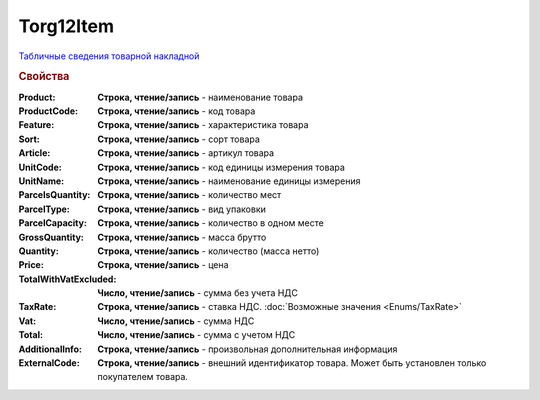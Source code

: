 Torg12Item
==========

`Табличные сведения товарной накладной <https://normativ.kontur.ru/document?moduleId=1&documentId=261859&rangeId=233861>`_

.. rubric:: Свойства

:Product:
  **Строка, чтение/запись** - наименование товара

:ProductCode:
  **Строка, чтение/запись** - код товара

:Feature:
  **Строка, чтение/запись** - характеристика товара

:Sort:
  **Строка, чтение/запись** - сорт товара

:Article:
  **Строка, чтение/запись** - артикул товара

:UnitCode:
  **Строка, чтение/запись** - код единицы измерения товара

:UnitName:
  **Строка, чтение/запись** - наименование единицы измерения

:ParcelsQuantity:
  **Строка, чтение/запись** - количество мест

:ParcelType:
  **Строка, чтение/запись** - вид упаковки

:ParcelCapacity:
  **Строка, чтение/запись** - количество в одном месте

:GrossQuantity:
  **Строка, чтение/запись** - масса брутто

:Quantity:
  **Строка, чтение/запись** - количество (масса нетто)

:Price:
  **Строка, чтение/запись** - цена

:TotalWithVatExcluded:
  **Число, чтение/запись** - сумма без учета НДС

:TaxRate:
  **Строка, чтение/запись** - ставка НДС. :doc:`Возможные значения <Enums/TaxRate>`

:Vat:
  **Число, чтение/запись** - сумма НДС

:Total:
  **Число, чтение/запись** - сумма с учетом НДС

:AdditionalInfo:
  **Строка, чтение/запись** - произвольная дополнительная информация

:ExternalCode:
  **Строка, чтение/запись** - внешний идентификатор товара. Может быть установлен только покупателем товара.
